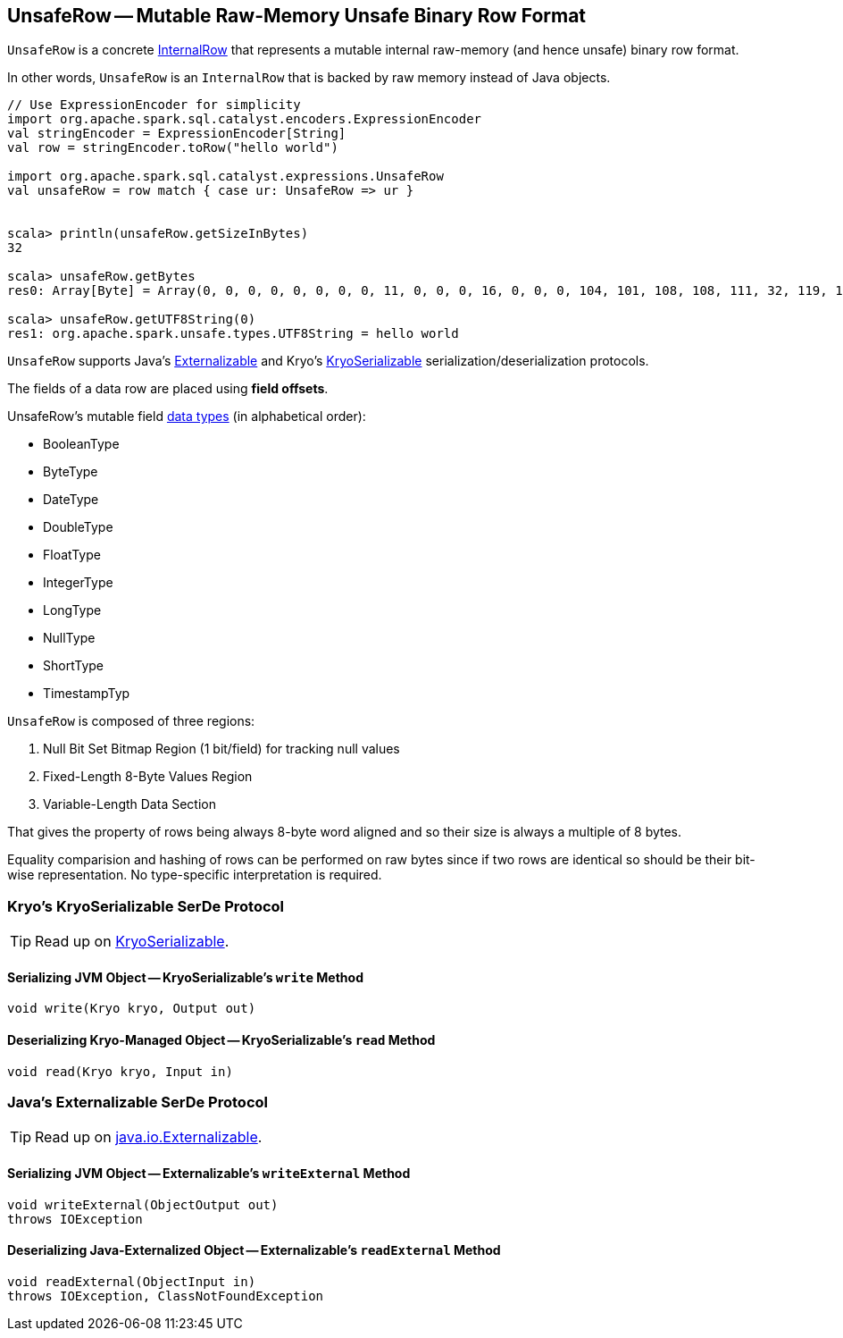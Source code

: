== [[UnsafeRow]] UnsafeRow -- Mutable Raw-Memory Unsafe Binary Row Format

`UnsafeRow` is a concrete link:spark-sql-InternalRow.adoc[InternalRow] that represents a mutable internal raw-memory (and hence unsafe) binary row format.

In other words, `UnsafeRow` is an `InternalRow` that is backed by raw memory instead of Java objects.

[source, scala]
----
// Use ExpressionEncoder for simplicity
import org.apache.spark.sql.catalyst.encoders.ExpressionEncoder
val stringEncoder = ExpressionEncoder[String]
val row = stringEncoder.toRow("hello world")

import org.apache.spark.sql.catalyst.expressions.UnsafeRow
val unsafeRow = row match { case ur: UnsafeRow => ur }


scala> println(unsafeRow.getSizeInBytes)
32

scala> unsafeRow.getBytes
res0: Array[Byte] = Array(0, 0, 0, 0, 0, 0, 0, 0, 11, 0, 0, 0, 16, 0, 0, 0, 104, 101, 108, 108, 111, 32, 119, 111, 114, 108, 100, 0, 0, 0, 0, 0)

scala> unsafeRow.getUTF8String(0)
res1: org.apache.spark.unsafe.types.UTF8String = hello world
----

`UnsafeRow` supports Java's <<Externalizable, Externalizable>> and Kryo's <<KryoSerializable, KryoSerializable>> serialization/deserialization protocols.

The fields of a data row are placed using *field offsets*.

[[mutable-types]]
UnsafeRow's mutable field link:spark-sql-DataType.adoc[data types] (in alphabetical order):

* BooleanType
* ByteType
* DateType
* DoubleType
* FloatType
* IntegerType
* LongType
* NullType
* ShortType
* TimestampTyp

`UnsafeRow` is composed of three regions:

1. Null Bit Set Bitmap Region (1 bit/field) for tracking null values
1. Fixed-Length 8-Byte Values Region
1. Variable-Length Data Section

That gives the property of rows being always 8-byte word aligned and so their size is always a multiple of 8 bytes.

Equality comparision and hashing of rows can be performed on raw bytes since if two rows are identical so should be their bit-wise representation. No type-specific interpretation is required.

=== [[KryoSerializable]] Kryo's KryoSerializable SerDe Protocol

TIP: Read up on https://github.com/EsotericSoftware/kryo#kryoserializable[KryoSerializable].

==== [[write]] Serializing JVM Object -- KryoSerializable's `write` Method

[source, java]
----
void write(Kryo kryo, Output out)
----

==== [[read]] Deserializing Kryo-Managed Object -- KryoSerializable's `read` Method

[source, java]
----
void read(Kryo kryo, Input in)
----

=== [[Externalizable]] Java's Externalizable SerDe Protocol

TIP: Read up on https://docs.oracle.com/javase/8/docs/api/java/io/Externalizable.html[java.io.Externalizable].

==== [[writeExternal]] Serializing JVM Object -- Externalizable's `writeExternal` Method

[source, java]
----
void writeExternal(ObjectOutput out)
throws IOException
----

==== [[readExternal]] Deserializing Java-Externalized Object -- Externalizable's `readExternal` Method

[source, java]
----
void readExternal(ObjectInput in)
throws IOException, ClassNotFoundException
----
